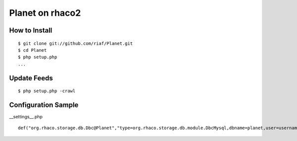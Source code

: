 Planet on rhaco2
================

How to Install
--------------
::

  $ git clone git://github.com/riaf/Planet.git
  $ cd Planet
  $ php setup.php
  ...


Update Feeds
------------
::

  $ php setup.php -crawl


Configuration Sample
--------------------
__settings__.php ::

  def("org.rhaco.storage.db.Dbc@Planet","type=org.rhaco.storage.db.module.DbcMysql,dbname=planet,user=username,password=password,encode=utf8");

